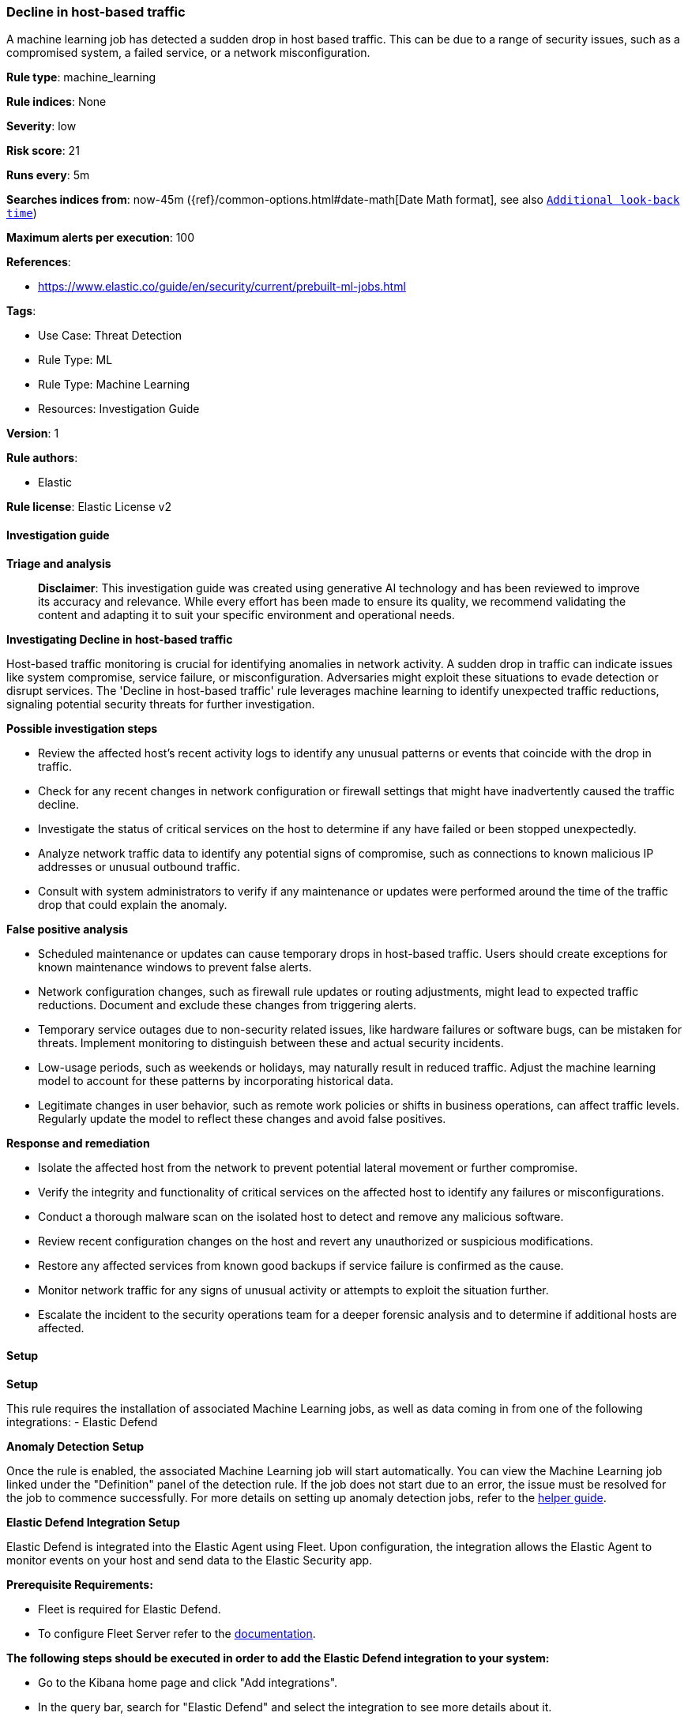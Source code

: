 [[prebuilt-rule-8-14-24-decline-in-host-based-traffic]]
=== Decline in host-based traffic

A machine learning job has detected a sudden drop in host based traffic. This can be due to a range of security issues, such as a compromised system, a failed service, or a network misconfiguration.

*Rule type*: machine_learning

*Rule indices*: None

*Severity*: low

*Risk score*: 21

*Runs every*: 5m

*Searches indices from*: now-45m ({ref}/common-options.html#date-math[Date Math format], see also <<rule-schedule, `Additional look-back time`>>)

*Maximum alerts per execution*: 100

*References*: 

* https://www.elastic.co/guide/en/security/current/prebuilt-ml-jobs.html

*Tags*: 

* Use Case: Threat Detection
* Rule Type: ML
* Rule Type: Machine Learning
* Resources: Investigation Guide

*Version*: 1

*Rule authors*: 

* Elastic

*Rule license*: Elastic License v2


==== Investigation guide



*Triage and analysis*


> **Disclaimer**:
> This investigation guide was created using generative AI technology and has been reviewed to improve its accuracy and relevance. While every effort has been made to ensure its quality, we recommend validating the content and adapting it to suit your specific environment and operational needs.


*Investigating Decline in host-based traffic*


Host-based traffic monitoring is crucial for identifying anomalies in network activity. A sudden drop in traffic can indicate issues like system compromise, service failure, or misconfiguration. Adversaries might exploit these situations to evade detection or disrupt services. The 'Decline in host-based traffic' rule leverages machine learning to identify unexpected traffic reductions, signaling potential security threats for further investigation.


*Possible investigation steps*


- Review the affected host's recent activity logs to identify any unusual patterns or events that coincide with the drop in traffic.
- Check for any recent changes in network configuration or firewall settings that might have inadvertently caused the traffic decline.
- Investigate the status of critical services on the host to determine if any have failed or been stopped unexpectedly.
- Analyze network traffic data to identify any potential signs of compromise, such as connections to known malicious IP addresses or unusual outbound traffic.
- Consult with system administrators to verify if any maintenance or updates were performed around the time of the traffic drop that could explain the anomaly.


*False positive analysis*


- Scheduled maintenance or updates can cause temporary drops in host-based traffic. Users should create exceptions for known maintenance windows to prevent false alerts.
- Network configuration changes, such as firewall rule updates or routing adjustments, might lead to expected traffic reductions. Document and exclude these changes from triggering alerts.
- Temporary service outages due to non-security related issues, like hardware failures or software bugs, can be mistaken for threats. Implement monitoring to distinguish between these and actual security incidents.
- Low-usage periods, such as weekends or holidays, may naturally result in reduced traffic. Adjust the machine learning model to account for these patterns by incorporating historical data.
- Legitimate changes in user behavior, such as remote work policies or shifts in business operations, can affect traffic levels. Regularly update the model to reflect these changes and avoid false positives.


*Response and remediation*


- Isolate the affected host from the network to prevent potential lateral movement or further compromise.
- Verify the integrity and functionality of critical services on the affected host to identify any failures or misconfigurations.
- Conduct a thorough malware scan on the isolated host to detect and remove any malicious software.
- Review recent configuration changes on the host and revert any unauthorized or suspicious modifications.
- Restore any affected services from known good backups if service failure is confirmed as the cause.
- Monitor network traffic for any signs of unusual activity or attempts to exploit the situation further.
- Escalate the incident to the security operations team for a deeper forensic analysis and to determine if additional hosts are affected.

==== Setup



*Setup*


This rule requires the installation of associated Machine Learning jobs, as well as data coming in from one of the following integrations:
- Elastic Defend


*Anomaly Detection Setup*


Once the rule is enabled, the associated Machine Learning job will start automatically. You can view the Machine Learning job linked under the "Definition" panel of the detection rule. If the job does not start due to an error, the issue must be resolved for the job to commence successfully. For more details on setting up anomaly detection jobs, refer to the https://www.elastic.co/guide/en/kibana/current/xpack-ml-anomalies.html[helper guide].


*Elastic Defend Integration Setup*

Elastic Defend is integrated into the Elastic Agent using Fleet. Upon configuration, the integration allows the Elastic Agent to monitor events on your host and send data to the Elastic Security app.


*Prerequisite Requirements:*

- Fleet is required for Elastic Defend.
- To configure Fleet Server refer to the https://www.elastic.co/guide/en/fleet/current/fleet-server.html[documentation].


*The following steps should be executed in order to add the Elastic Defend integration to your system:*

- Go to the Kibana home page and click "Add integrations".
- In the query bar, search for "Elastic Defend" and select the integration to see more details about it.
- Click "Add Elastic Defend".
- Configure the integration name and optionally add a description.
- Select the type of environment you want to protect, either "Traditional Endpoints" or "Cloud Workloads".
- Select a configuration preset. Each preset comes with different default settings for Elastic Agent, you can further customize these later by configuring the Elastic Defend integration policy. https://www.elastic.co/guide/en/security/current/configure-endpoint-integration-policy.html[Helper guide].
- We suggest selecting "Complete EDR (Endpoint Detection and Response)" as a configuration setting, that provides "All events; all preventions"
- Enter a name for the agent policy in "New agent policy name". If other agent policies already exist, you can click the "Existing hosts" tab and select an existing policy instead.
For more details on Elastic Agent configuration settings, refer to the https://www.elastic.co/guide/en/fleet/current/agent-policy.html[helper guide].
- Click "Save and Continue".
- To complete the integration, select "Add Elastic Agent to your hosts" and continue to the next section to install the Elastic Agent on your hosts.
For more details on Elastic Defend refer to the https://www.elastic.co/guide/en/security/current/install-endpoint.html[helper guide].


